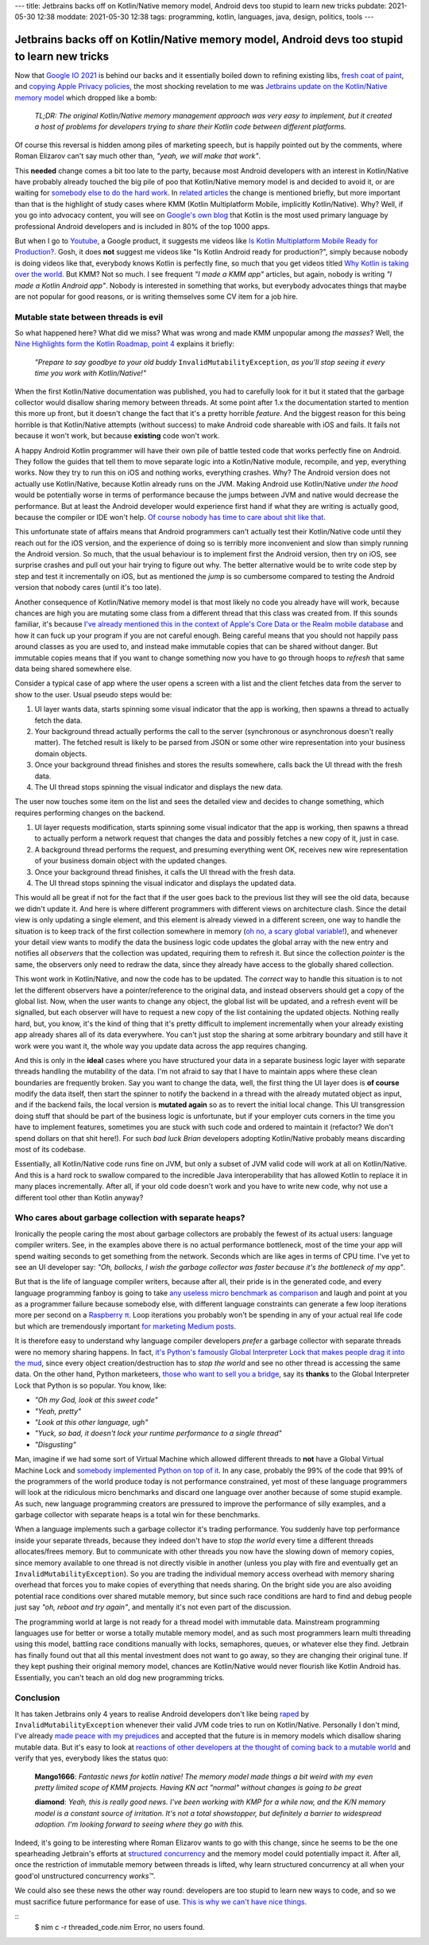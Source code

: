 ---
title: Jetbrains backs off on Kotlin/Native memory model, Android devs too stupid to learn new tricks
pubdate: 2021-05-30 12:38
moddate: 2021-05-30 12:38
tags: programming, kotlin, languages, java, design, politics, tools
---

Jetbrains backs off on Kotlin/Native memory model, Android devs too stupid to learn new tricks
==============================================================================================

.. raw:: html

    <!--<a href="https://toodur2.tistory.com/1938"
        ><img src="../../../i/dropbox_searching.jpg"
        alt="A webapp in Nim? What is he smoking? Is that possible at all?"
        style="width:100%;max-width:600px" align="right"
        hspace="8pt" vspace="8pt"></a>
        -->

Now that `Google IO 2021 <https://events.google.com/io/>`_ is behind our backs
and it essentially boiled down to refining existing libs, `fresh coat of paint
<https://arstechnica.com/gadgets/2021/05/google-shows-off-android-12s-huge-ui-overhaul/>`_,
and `copying Apple Privacy policies
<https://android-developers.googleblog.com/2021/05/android-security-and-privacy-recap.html>`_,
the most shocking revelation to me was `Jetbrains update on the Kotlin/Native
memory model
<https://blog.jetbrains.com/kotlin/2021/05/kotlin-native-memory-management-update/>`_
which dropped like a bomb:

    *TL;DR: The original Kotlin/Native memory management approach was very easy
    to implement, but it created a host of problems for developers trying to
    share their Kotlin code between different platforms.*

Of course this reversal is hidden among piles of marketing speech, but is
happily pointed out by the comments, where Roman Elizarov can't say much other
than, *"yeah, we will make that work"*.

This **needed** change comes a bit too late to the party, because most Android
developers with an interest in Kotlin/Native have probably already touched the
big pile of poo that Kotlin/Native memory model is and decided to avoid it, or
are waiting for `somebody else to do the hard work
<https://blog.jetbrains.com/ktor/2021/05/28/ktor-1-6-0-released/>`_. In
`related articles
<https://blog.jetbrains.com/kotlin/2021/05/whats-new-in-kmm-since-going-alpha/>`_
the change is mentioned briefly, but more important than that is the highlight
of study cases where KMM (Kotlin Multiplatform Mobile, implicitly
Kotlin/Native). Why? Well, if you go into advocacy content, you will see on
`Google's own blog <https://android-developers.googleblog.com/2021/05/>`_ that
Kotlin is the most used primary language by professional Android developers and
is included in 80% of the top 1000 apps.

But when I go to `Youtube <https://www.youtube.com>`_, a Google product, it
suggests me videos like `Is Kotlin Multiplatform Mobile Ready for Production?
<https://www.youtube.com/watch?v=L8Xq15NTuCc>`_. Gosh, it does **not** suggest
me videos like "Is Kotlin Android ready for production?", simply because nobody
is doing videos like that, everybody knows Kotlin is perfectly fine, so much
that you get videos titled `Why Kotlin is taking over the world
<https://www.youtube.com/watch?v=oJSkRY392Ag>`_. But KMM? Not so much. I see
frequent *"I made a KMM app"* articles, but again, nobody is writing *"I made a
Kotlin Android app"*. Nobody is interested in something that works, but
everybody advocates things that maybe are not popular for good reasons, or is
writing themselves some CV item for a job hire.

Mutable state between threads is evil
-------------------------------------

So what happened here? What did we miss? What was wrong and made KMM unpopular
among *the masses*? Well, the `Nine Highlights form the Kotlin Roadmap, point 4
<https://blog.jetbrains.com/kotlin/2021/05/nine-highlights-from-the-kotlin-roadmap/>`_
explains it briefly:

    *"Prepare to say goodbye to your old buddy* ``InvalidMutabilityException``,
    *as you’ll stop seeing it every time you work with Kotlin/Native!"*

When the first Kotlin/Native documentation was published, you had to carefully
look for it but it stated that the garbage collector would disallow sharing
memory between threads. At some point after 1.x the documentation started to
mention this more up front, but it doesn't change the fact that it's a pretty
horrible *feature*. And the biggest reason for this being horrible is that
Kotlin/Native attempts (without success) to make Android code shareable with
iOS and fails. It fails not because it won't work, but because **existing**
code won't work.

A happy Android Kotlin programmer will have their own pile of battle tested
code that works perfectly fine on Android. They follow the guides that tell
them to move separate logic into a Kotlin/Native module, recompile, and yep,
everything works. Now they try to run this on iOS and nothing works, everything
crashes. Why? The Android version does not actually use Kotlin/Native, because
Kotlin already runs on the JVM. Making Android use Kotlin/Native *under the
hood* would be potentially worse in terms of performance because the jumps
between JVM and native would decrease the performance. But at least the Android
developer would experience first hand if what they are writing is actually
good, because the compiler or IDE won't help. `Of course nobody has time to
care about shit like that
<https://discuss.kotlinlang.org/t/can-kotlin-jvm-be-memory-strict-like-kotlin-native/14148>`_.

This unfortunate state of affairs means that Android programmers can't actually
test their Kotlin/Native code until they reach out for the iOS version, and the
experience of doing so is terribly more inconvenient and slow than simply
running the Android version. So much, that the usual behaviour is to implement
first the Android version, then try on iOS, see surprise crashes and pull out
your hair trying to figure out why. The better alternative would be to write
code step by step and test it incrementally on iOS, but as mentioned the *jump*
is so cumbersome compared to testing the Android version that nobody cares
(until it's too late).

Another consequence of Kotlin/Native memory model is that most likely no code
you already have will work, because chances are high you are mutating some
class from a different thread that this class was created from. If this sounds
familiar, it's because `I've already mentioned this in the context of Apple's
Core Data or the Realm mobile database
<../../2017/05/apples-core-data-greatest-feature-brainwashing.html>`_ and how
it can fuck up your program if you are not careful enough. Being careful means
that you should not happily pass around classes as you are used to, and instead
make immutable copies that can be shared without danger. But immutable copies
means that if you want to change something now you have to go through hoops to
*refresh* that same data being shared somewhere else.

Consider a typical case of app where the user opens a screen with a list and
the client fetches data from the server to show to the user. Usual pseudo steps would be:

1. UI layer wants data, starts spinning some visual indicator that the app is
   working, then spawns a thread to actually fetch the data.
2. Your background thread actually performs the call to the server (synchronous
   or asynchronous doesn't really matter). The fetched result is likely to be
   parsed from JSON or some other wire representation into your business domain
   objects.
3. Once your background thread finishes and stores the results somewhere, calls
   back the UI thread with the fresh data.
4. The UI thread stops spinning the visual indicator and displays the new data.

The user now touches some item on the list and sees the detailed view and
decides to change something, which requires performing changes on the backend.

1. UI layer requests modification, starts spinning some visual indicator that
   the app is working, then spawns a thread to actually perform a network request
   that changes the data and possibly fetches a new copy of it, just in case.
2. A background thread performs the request, and presuming everything went OK,
   receives new wire representation of your business domain object with the
   updated changes.
3. Once your background thread finishes, it calls the UI thread with the fresh
   data.
4. The UI thread stops spinning the visual indicator and displays the updated
   data.

This would all be great if not for the fact that if the user goes back to the
previous list they will see the old data, because we didn't update it. And here
is where different programmers with different views on architecture clash.
Since the detail view is only updating a single element, and this element is
already viewed in a different screen, one way to handle the situation is to
keep track of the first collection somewhere in memory (`oh no, a scary global
variable! <../..//2013/12/worse-than-global-variables.html>`_), and whenever
your detail view wants to modify the data the business logic code updates the
global array with the new entry and notifies all *observers* that the
collection was updated, requiring them to refresh it. But since the collection
*pointer* is the same, the observers only need to redraw the data, since they
already have access to the globally shared collection.

This wont work in Kotlin/Native, and now the code has to be updated. The
*correct* way to handle this situation is to not let the different observers
have a pointer/reference to the original data, and instead observers should get
a copy of the global list. Now, when the user wants to change any object, the
global list will be updated, and a refresh event will be signalled, but each
observer will have to request a new copy of the list containing the updated
objects.  Nothing really hard, but, you know, it's the kind of thing that it's
pretty difficult to implement incrementally when your already existing app
already shares all of its data everywhere.  You can't just stop the sharing at
some arbitrary boundary and still have it work were you want it, the whole way
you update data across the app requires changing.

And this is only in the **ideal** cases where you have structured your data in
a separate business logic layer with separate threads handling the mutability
of the data. I'm not afraid to say that I have to maintain apps where these
clean boundaries are frequently broken. Say you want to change the data, well,
the first thing the UI layer does is **of course** modify the data itself, then
start the spinner to notify the backend in a thread with the already mutated
object as input, and if the backend fails, the local version is **mutated
again** so as to revert the initial local change. This UI transgression doing
stuff that should be part of the business logic is unfortunate, but if your
employer cuts corners in the time you have to implement features, sometimes you
are stuck with such code and ordered to maintain it (refactor? We don't spend
dollars on that shit here!). For such *bad luck Brian* developers adopting
Kotlin/Native probably means discarding most of its codebase.

Essentially, all Kotlin/Native code runs fine on JVM, but only a subset of JVM
valid code will work at all on Kotlin/Native. And this is a hard rock to
swallow compared to the incredible Java interoperability that has allowed
Kotlin to replace it in many places incrementally. After all, if your old code
doesn't work and you have to write new code, why not use a different tool other
than Kotlin anyway?


Who cares about garbage collection with separate heaps?
-------------------------------------------------------

Ironically the people caring the most about garbage collectors are probably the
fewest of its actual users: language compiler writers. See, in the examples
above there is no actual performance bottleneck, most of the time your app will
spend waiting seconds to get something from the network. Seconds which are like
ages in terms of CPU time. I've yet to see an UI developer say: *"Oh, bollocks,
I wish the garbage collector was faster because it's the bottleneck of my
app"*.

But that is the life of language compiler writers, because after all, their
pride is in the generated code, and every language programming fanboy is going
to take `any useless micro benchmark as comparison
<https://benchmarksgame-team.pages.debian.net/benchmarksgame/>`_ and laugh and
point at you as a programmer failure because somebody else, with different
language constraints can generate a few loop iterations more per second on a
`Raspberry π <https://www.raspberrypi.org>`_. Loop iterations you probably
won't be spending in any of your actual real life code but which are
tremendously important `for marketing Medium posts <https://medium.com>`_.

It is therefore easy to understand why language compiler developers *prefer* a
garbage collector with separate threads were no memory sharing happens. In
fact, `it's Python's famously Global Interpreter Lock that makes people drag it
into the mud
<https://realpython.com/python-gil/#what-problem-did-the-gil-solve-for-python>`_,
since every object creation/destruction has to *stop the world* and see no
other thread is accessing the same data. On the other hand, Python marketeers,
`those who want to sell you a bridge <https://youtu.be/KVKufdTphKs?t=12m11s>`_,
say its **thanks** to the Global Interpreter Lock that Python is so popular.
You know, like:

- *"Oh my God, look at this sweet code"*
- *"Yeah, pretty"*
- *"Look at this other language, ugh"*
- *"Yuck, so bad, it doesn't lock your runtime performance to a single thread"*
- *"Disgusting"*

Man, imagine if we had some sort of Virtual Machine which allowed different
threads to **not** have a Global Virtual Machine Lock and `somebody implemented
Python on top of it
<https://stackoverflow.com/questions/1120354/does-jython-have-the-gil>`_. In
any case, probably the 99% of the code that 99% of the programmers of the world
produce today is not performance constrained, yet most of these language
programmers will look at the ridiculous micro benchmarks and discard one
language over another because of some stupid example. As such, new language
programming creators are pressured to improve the performance of silly
examples, and a garbage collector with separate heaps is a total win for these
benchmarks.

When a language implements such a garbage collector it's trading performance.
You suddenly have top performance inside your separate threads, because they
indeed don't have to *stop the world* every time a different threads
allocates/frees memory. But to communicate with other threads you now have the
slowing down of memory copies, since memory available to one thread is not
directly visible in another (unless you play with fire and eventually get an
``InvalidMutabilityException``). So you are trading the individual memory
access overhead with memory sharing overhead that forces you to make copies of
everything that needs sharing. On the bright side you are also avoiding
potential race conditions over shared mutable memory, but since such race
conditions are hard to find and debug people just say *"oh, reboot and try
again"*, and mentally it's not even part of the discussion.

The programming world at large is not ready for a thread model with immutable
data. Mainstream programming languages use for better or worse a totally
mutable memory model, and as such most programmers learn multi threading using
this model, battling race conditions manually with locks, semaphores, queues,
or whatever else they find. Jetbrain has finally found out that all this mental
investment does not want to go away, so they are changing their original tune.
If they kept pushing their original memory model, chances are Kotlin/Native
would never flourish like Kotlin Android has.  Essentially, you can't teach an
old dog new programming tricks.


Conclusion
----------

It has taken Jetbrains only 4 years to realise Android developers don't like
being `raped <https://www.youtube.com/watch?v=FZ-oTF4ZOK0>`_ by
``InvalidMutabilityException`` whenever their valid JVM code tries to run on
Kotlin/Native. Personally I don't mind, I've already `made peace with my
prejudices <../../2014/03/nimrod-for-cross-platform-software.html>`_ and
accepted that the future is in memory models which disallow sharing mutable
data. But it's easy to look at `reactions of other developers at the thought of
coming back to a mutable world
<https://www.reddit.com/r/Kotlin/comments/nh3qzw/kotlinnative_memory_management_update/>`_
and verify that yes, everybody likes the status quo:

     **Mango1666**: *Fantastic news for kotlin native! The memory
     model made things a bit weird with my even pretty limited scope
     of KMM projects. Having KN act "normal" without changes is
     going to be great*

     **diamond**: *Yeah, this is really good news. I've been working
     with KMP for a while now, and the K/N memory model is a constant
     source of irritation. It's not a total showstopper, but
     definitely a barrier to widespread adoption. I'm looking forward
     to seeing where they go with this.*

Indeed, it's going to be interesting where Roman Elizarov wants to go with this
change, since he seems to be the one spearheading Jetbrain's efforts at
`structured concurrency
<https://elizarov.medium.com/structured-concurrency-722d765aa952>`_ and the
memory model could potentially impact it. After all, once the restriction of
immutable memory between threads is lifted, why learn structured concurrency at
all when your good'ol unstructured concurrency *works™*.

We could also see these news the other way round: developers are too stupid to
learn new ways to code, and so we must sacrifice future performance for ease of
use.  `This is why we can't have nice things
<https://youtu.be/c18FR87Djh0?t=34>`_.


::
    $ nim c -r threaded_code.nim
    Error, no users found.
